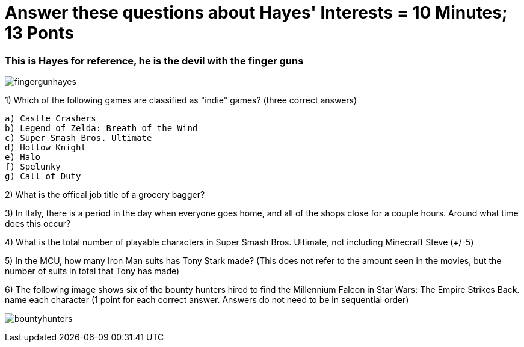 = Answer these questions about Hayes' Interests = 10 Minutes; 13 Ponts

=== This is Hayes for reference, he is the devil with the finger guns

image:../../picturetime/fingergunhayes.jpeg[]

1) Which of the following games are classified as "indie" games? (three correct answers)

    a) Castle Crashers
    b) Legend of Zelda: Breath of the Wind
    c) Super Smash Bros. Ultimate
    d) Hollow Knight
    e) Halo
    f) Spelunky
    g) Call of Duty

2) What is the offical job title of a grocery bagger?

3) In Italy, there is a period in the day when everyone goes home, and all of the shops close for a couple hours. Around what time does this occur?

4) What is the total number of playable characters in Super Smash Bros. Ultimate, not including Minecraft Steve (+/-5)

5) In the MCU, how many Iron Man suits has Tony Stark made? (This does not refer to the amount seen in the movies, but the number of suits in total that Tony has made)

6) The following image shows six of the bounty hunters hired to find the Millennium Falcon in Star Wars: The Empire Strikes Back. name each character (1 point for each correct answer. Answers do not need to be in sequential order)

image:../../picturetime/bountyhunters.jpeg[]
